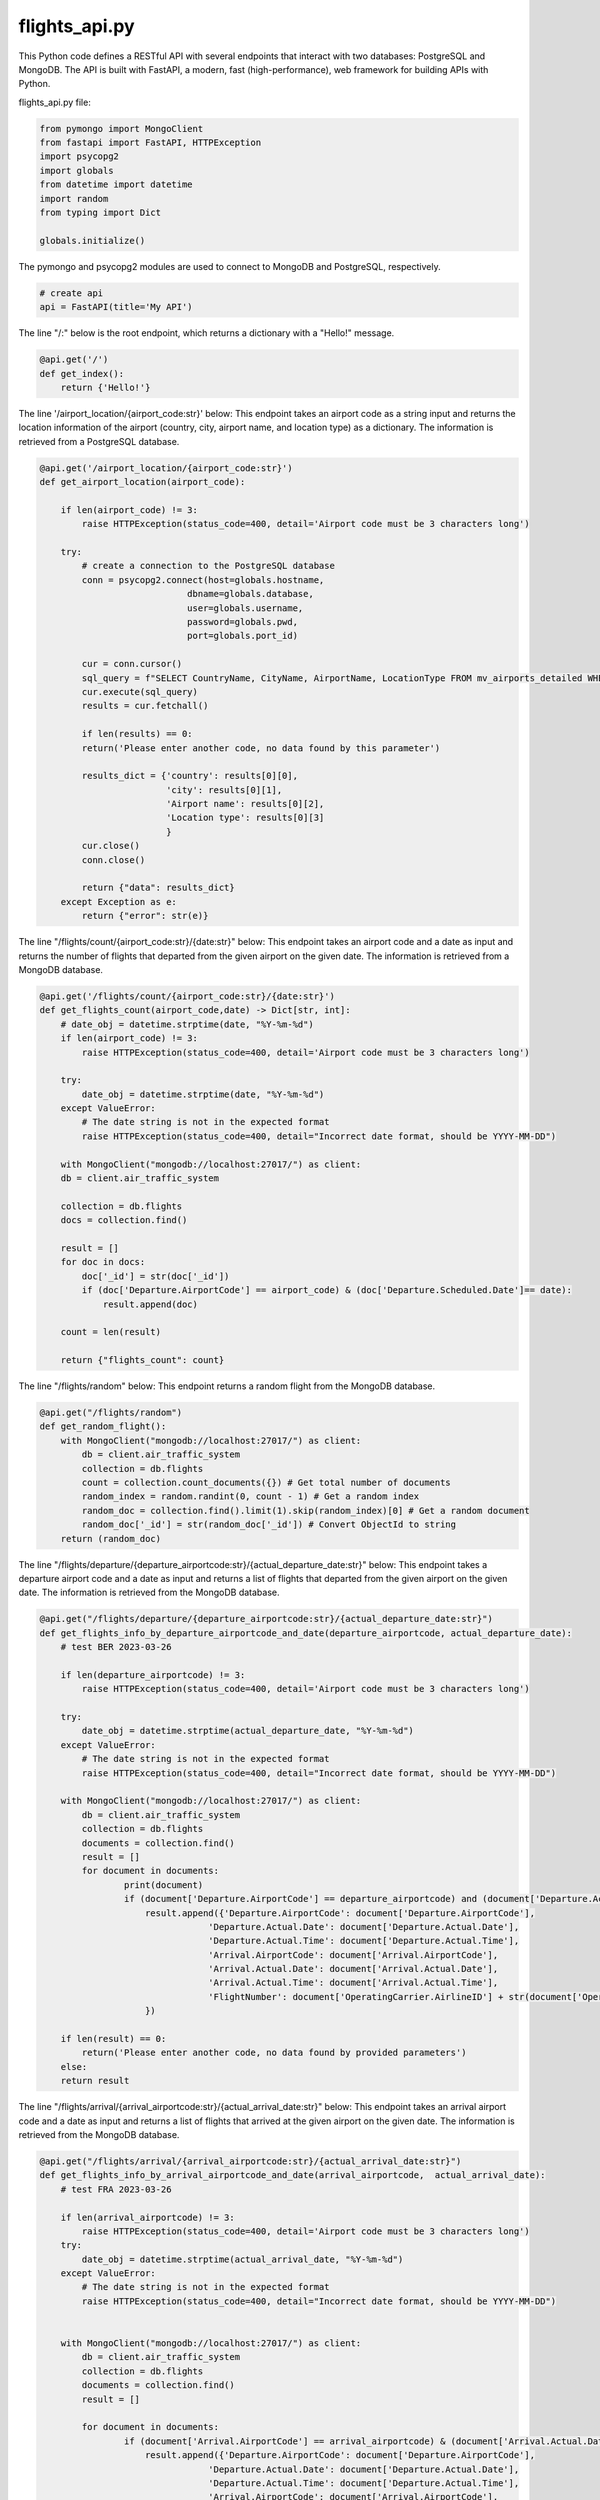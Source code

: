 flights_api.py
--------------

This Python code defines a RESTful API with several endpoints that interact with two databases: PostgreSQL and MongoDB. The API is built with FastAPI, a modern, fast (high-performance), web framework for building APIs with Python.

flights_api.py file:

.. code-block:: python

    from pymongo import MongoClient
    from fastapi import FastAPI, HTTPException
    import psycopg2
    import globals
    from datetime import datetime
    import random
    from typing import Dict

    globals.initialize()


The pymongo and psycopg2 modules are used to connect to MongoDB and PostgreSQL, respectively.

.. code-block:: python

    # create api
    api = FastAPI(title='My API')

The line "/:" below is the root endpoint, which returns a dictionary with a "Hello!" message.

.. code-block:: python
    
    @api.get('/')
    def get_index():
        return {'Hello!'}

The line '/airport_location/{airport_code:str}' below: 
This endpoint takes an airport code as a string input and returns the location information of the airport (country, city, airport name, and location type) as a dictionary. 
The information is retrieved from a PostgreSQL database.

.. code-block:: python

    @api.get('/airport_location/{airport_code:str}')
    def get_airport_location(airport_code):
        
        if len(airport_code) != 3:
            raise HTTPException(status_code=400, detail='Airport code must be 3 characters long')
        
        try:
            # create a connection to the PostgreSQL database
            conn = psycopg2.connect(host=globals.hostname,
                                dbname=globals.database,
                                user=globals.username,
                                password=globals.pwd,
                                port=globals.port_id)

            cur = conn.cursor()
            sql_query = f"SELECT CountryName, CityName, AirportName, LocationType FROM mv_airports_detailed WHERE AirportCode = upper('{airport_code}');"
            cur.execute(sql_query)
            results = cur.fetchall()

            if len(results) == 0:
            return('Please enter another code, no data found by this parameter')

            results_dict = {'country': results[0][0],
                            'city': results[0][1],
                            'Airport name': results[0][2],
                            'Location type': results[0][3]
                            }
            cur.close()
            conn.close()

            return {"data": results_dict}
        except Exception as e:
            return {"error": str(e)}
    
The line "/flights/count/{airport_code:str}/{date:str}" below: 
This endpoint takes an airport code and a date as input and returns the number of flights that departed from the given airport on the given date. 
The information is retrieved from a MongoDB database.

.. code-block:: python

    @api.get('/flights/count/{airport_code:str}/{date:str}')
    def get_flights_count(airport_code,date) -> Dict[str, int]:
        # date_obj = datetime.strptime(date, "%Y-%m-%d")
        if len(airport_code) != 3:
            raise HTTPException(status_code=400, detail='Airport code must be 3 characters long')
        
        try:
            date_obj = datetime.strptime(date, "%Y-%m-%d")
        except ValueError:
            # The date string is not in the expected format
            raise HTTPException(status_code=400, detail="Incorrect date format, should be YYYY-MM-DD")

        with MongoClient("mongodb://localhost:27017/") as client:
        db = client.air_traffic_system

        collection = db.flights
        docs = collection.find()

        result = []
        for doc in docs:
            doc['_id'] = str(doc['_id'])
            if (doc['Departure.AirportCode'] == airport_code) & (doc['Departure.Scheduled.Date']== date):
                result.append(doc)

        count = len(result)
            
        return {"flights_count": count}

The line "/flights/random" below: This endpoint returns a random flight from the MongoDB database.

.. code-block:: python

    @api.get("/flights/random")
    def get_random_flight():
        with MongoClient("mongodb://localhost:27017/") as client:
            db = client.air_traffic_system
            collection = db.flights
            count = collection.count_documents({}) # Get total number of documents
            random_index = random.randint(0, count - 1) # Get a random index
            random_doc = collection.find().limit(1).skip(random_index)[0] # Get a random document
            random_doc['_id'] = str(random_doc['_id']) # Convert ObjectId to string
        return (random_doc)

The line "/flights/departure/{departure_airportcode:str}/{actual_departure_date:str}" below:
This endpoint takes a departure airport code and a date as input and returns a list of flights that departed from the given airport on the given date. 
The information is retrieved from the MongoDB database.

.. code-block:: python

    @api.get("/flights/departure/{departure_airportcode:str}/{actual_departure_date:str}")
    def get_flights_info_by_departure_airportcode_and_date(departure_airportcode, actual_departure_date):
        # test BER 2023-03-26

        if len(departure_airportcode) != 3:
            raise HTTPException(status_code=400, detail='Airport code must be 3 characters long')

        try:
            date_obj = datetime.strptime(actual_departure_date, "%Y-%m-%d")
        except ValueError:
            # The date string is not in the expected format
            raise HTTPException(status_code=400, detail="Incorrect date format, should be YYYY-MM-DD")

        with MongoClient("mongodb://localhost:27017/") as client:
            db = client.air_traffic_system
            collection = db.flights
            documents = collection.find()
            result = []
            for document in documents:
                    print(document)
                    if (document['Departure.AirportCode'] == departure_airportcode) and (document['Departure.Actual.Date'] == actual_departure_date):
                        result.append({'Departure.AirportCode': document['Departure.AirportCode'],
                                    'Departure.Actual.Date': document['Departure.Actual.Date'],
                                    'Departure.Actual.Time': document['Departure.Actual.Time'],
                                    'Arrival.AirportCode': document['Arrival.AirportCode'],
                                    'Arrival.Actual.Date': document['Arrival.Actual.Date'],
                                    'Arrival.Actual.Time': document['Arrival.Actual.Time'],
                                    'FlightNumber': document['OperatingCarrier.AirlineID'] + str(document['OperatingCarrier.FlightNumber'])
                        })

        if len(result) == 0:
            return('Please enter another code, no data found by provided parameters')
        else:
        return result

The line "/flights/arrival/{arrival_airportcode:str}/{actual_arrival_date:str}" below: This endpoint takes an arrival airport code and a date as input and returns a list of flights that arrived at the given airport on the given date. 
The information is retrieved from the MongoDB database.

.. code-block:: python
    
    @api.get("/flights/arrival/{arrival_airportcode:str}/{actual_arrival_date:str}")
    def get_flights_info_by_arrival_airportcode_and_date(arrival_airportcode,  actual_arrival_date):
        # test FRA 2023-03-26

        if len(arrival_airportcode) != 3:
            raise HTTPException(status_code=400, detail='Airport code must be 3 characters long')
        try:
            date_obj = datetime.strptime(actual_arrival_date, "%Y-%m-%d")
        except ValueError:
            # The date string is not in the expected format
            raise HTTPException(status_code=400, detail="Incorrect date format, should be YYYY-MM-DD")


        with MongoClient("mongodb://localhost:27017/") as client:
            db = client.air_traffic_system
            collection = db.flights
            documents = collection.find()
            result = []

            for document in documents:
                    if (document['Arrival.AirportCode'] == arrival_airportcode) & (document['Arrival.Actual.Date'] == actual_arrival_date):
                        result.append({'Departure.AirportCode': document['Departure.AirportCode'],
                                    'Departure.Actual.Date': document['Departure.Actual.Date'],
                                    'Departure.Actual.Time': document['Departure.Actual.Time'],
                                    'Arrival.AirportCode': document['Arrival.AirportCode'],
                                    'Arrival.Actual.Date': document['Arrival.Actual.Date'],
                                    'FlightNumber': document['OperatingCarrier.AirlineID'] + str(document['OperatingCarrier.FlightNumber'])
                        })
        if len(result) == 0:
            return('Please enter another code, no data found by provided parameters')
        else:
        return result

    @api.get("/flights/{flight_number:str}")
    def get_flights_info_by_flight_number(flight_number):
        # LH1676 - example for test

        import re
        flight_number_pattern = re.compile(r'^[A-Z]{2}\d{4}$')

        if not flight_number_pattern.match(flight_number.upper()):
            # The flight number does not match the required pattern
            raise HTTPException(status_code=400, detail="Invalid flight number, should be in the format of 2 letters followed by 4 digits")

        with MongoClient("mongodb://localhost:27017/") as client:
            db = client.air_traffic_system
            collection = db.flights
            documents = collection.find()
            result = []

            for document in documents:
                if (document['OperatingCarrier.AirlineID'] + str(document['OperatingCarrier.FlightNumber'])) == flight_number.upper():
                    result.append({'Departure.AirportCode': document['Departure.AirportCode'],
                                'Departure.Scheduled.Date': document['Departure.Scheduled.Date'],
                                'Departure.Scheduled.Time': document['Departure.Scheduled.Time'],
                                'Arrival.AirportCode': document['Arrival.AirportCode'],
                                'Arrival.Scheduled.Date': document['Arrival.Scheduled.Date'],
                                'Arrival.Scheduled.Time': document['Arrival.Scheduled.Time']
                    })
        if len(result) == 0:
            return('Please enter another code, no data found by provided parameters')
        else:
        return result